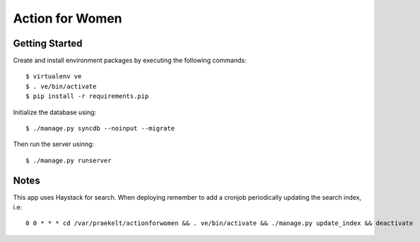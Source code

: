 ================
Action for Women
================

Getting Started
===============

Create and install environment packages by executing the following commands::

    $ virtualenv ve
    $ . ve/bin/activate
    $ pip install -r requirements.pip

Initialize the database using::

    $ ./manage.py syncdb --noinput --migrate

Then run the server usinng::

    $ ./manage.py runserver


Notes
=====

This app uses Haystack for search. When deploying remember to add a cronjob periodically updating the search index, i.e::

    0 0 * * * cd /var/praekelt/actionforwomen && . ve/bin/activate && ./manage.py update_index && deactivate
